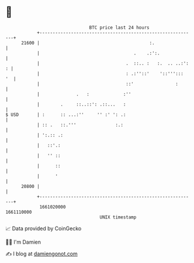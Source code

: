* 👋

#+begin_example
                                   BTC price last 24 hours                    
               +------------------------------------------------------------+ 
         21600 |                                          :.                | 
               |                                    .    .:':.              | 
               |                                 .  ::.. :   :.  .. ..:': : | 
               |                                 : .:''::'    '::''':::  '  | 
               |                                 ::'                :       | 
               |              .   :             :''                         | 
               |        .     ::..::': .::...   :                           | 
   $ USD       | :      :: ...:''     '' :' ': .:                           | 
               | :: .   ::.'''               :.:                            | 
               | ':.:: .:                                                   | 
               |   ::'.:                                                    | 
               |   '' ::                                                    | 
               |      ::                                                    | 
               |      '                                                     | 
         20800 |                                                            | 
               +------------------------------------------------------------+ 
                1661020000                                        1661110000  
                                       UNIX timestamp                         
#+end_example
📈 Data provided by CoinGecko

🧑‍💻 I'm Damien

✍️ I blog at [[https://www.damiengonot.com][damiengonot.com]]
